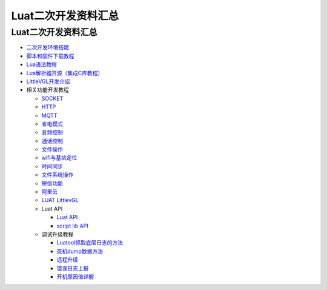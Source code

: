 Luat二次开发资料汇总
====================

.. _luat二次开发资料汇总-1:

Luat二次开发资料汇总
--------------------

-  `二次开发环境搭建 <https://luatdoc.papapoi.com/wiki/pages/534.html>`__
-  `脚本和固件下载教程 <https://luatdoc.papapoi.com/wiki/pages/101.html>`__
-  `Lua语法教程 <http://doc.openluat.com/wiki/3>`__
-  `Lua解析器开源（集成C库教程） <https://gitee.com/openLuat/Luat_CSDK_Air724U/blob/master/app/elua/LUA%E8%A7%A3%E6%9E%90%E5%99%A8%E5%BC%80%E6%BA%90%E6%96%87%E6%A1%A3.md>`__
-  `LittleVGL开发介绍 <https://luatdoc.papapoi.com/1246/>`__
-  相关功能开发教程

   -  `SOCKET <https://luatdoc.papapoi.com/wiki/pages/268.html>`__
   -  `HTTP <https://luatdoc.papapoi.com/wiki/pages/261.html>`__
   -  `MQTT <https://luatdoc.papapoi.com/wiki/pages/263.html>`__
   -  `省电模式 <https://luatdoc.papapoi.com/wiki/pages/276.html>`__
   -  `音频控制 <https://luatdoc.papapoi.com/wiki/pages/257.html>`__
   -  `通话控制 <https://luatdoc.papapoi.com/wiki/pages/259.html>`__
   -  `文件操作 <https://luatdoc.papapoi.com/wiki/pages/260.html>`__
   -  `wifi与基站定位 <https://luatdoc.papapoi.com/wiki/pages/262.html>`__
   -  `时间同步 <https://luatdoc.papapoi.com/wiki/pages/264.html>`__
   -  `文件系统操作 <https://luatdoc.papapoi.com/wiki/pages/265.html>`__
   -  `短信功能 <https://luatdoc.papapoi.com/wiki/pages/266.html>`__
   -  `阿里云 <https://luatdoc.papapoi.com/wiki/pages/269.html>`__
   -  `LUAT LittlevGL <https://luatdoc.papapoi.com/wiki/pages/519.html>`__
   -  Luat API

      -  `Luat API <https://luatdoc.papapoi.com/wiki/pages/114.html>`__
      -  `script lib
         API <https://luatdoc.papapoi.com/wiki/pages/115.html>`__

   -  调试升级教程

      -  `Luatool抓取底层日志的方法 <https://luatdoc.papapoi.com/wiki/pages/233.html>`__
      -  `死机dump数据方法 <https://luatdoc.papapoi.com/wiki/pages/154.html>`__
      -  `远程升级 <https://luatdoc.papapoi.com/wiki/pages/267.html>`__
      -  `错误日志上报 <https://luatdoc.papapoi.com/wiki/pages/270.html>`__
      -  `开机原因值详解 <https://luatdoc.papapoi.com/wiki/pages/539.html>`__
